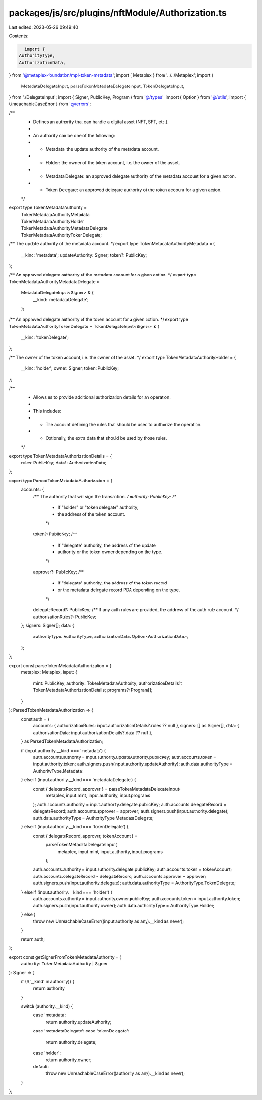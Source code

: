 packages/js/src/plugins/nftModule/Authorization.ts
==================================================

Last edited: 2023-05-26 09:49:40

Contents:

.. code-block:: ts

    import {
  AuthorityType,
  AuthorizationData,
} from '@metaplex-foundation/mpl-token-metadata';
import { Metaplex } from '../../Metaplex';
import {
  MetadataDelegateInput,
  parseTokenMetadataDelegateInput,
  TokenDelegateInput,
} from './DelegateInput';
import { Signer, PublicKey, Program } from '@/types';
import { Option } from '@/utils';
import { UnreachableCaseError } from '@/errors';

/**
 * Defines an authority that can handle a digital asset (NFT, SFT, etc.).
 *
 * An authority can be one of the following:
 * - Metadata: the update authority of the metadata account.
 * - Holder: the owner of the token account, i.e. the owner of the asset.
 * - Metadata Delegate: an approved delegate authority of the metadata account for a given action.
 * - Token Delegate: an approved delegate authority of the token account for a given action.
 */
export type TokenMetadataAuthority =
  | TokenMetadataAuthorityMetadata
  | TokenMetadataAuthorityHolder
  | TokenMetadataAuthorityMetadataDelegate
  | TokenMetadataAuthorityTokenDelegate;

/** The update authority of the metadata account. */
export type TokenMetadataAuthorityMetadata = {
  __kind: 'metadata';
  updateAuthority: Signer;
  token?: PublicKey;
};

/** An approved delegate authority of the metadata account for a given action. */
export type TokenMetadataAuthorityMetadataDelegate =
  MetadataDelegateInput<Signer> & {
    __kind: 'metadataDelegate';
  };

/** An approved delegate authority of the token account for a given action. */
export type TokenMetadataAuthorityTokenDelegate = TokenDelegateInput<Signer> & {
  __kind: 'tokenDelegate';
};

/** The owner of the token account, i.e. the owner of the asset. */
export type TokenMetadataAuthorityHolder = {
  __kind: 'holder';
  owner: Signer;
  token: PublicKey;
};

/**
 * Allows us to provide additional authorization details for an operation.
 *
 * This includes:
 * - The account defining the rules that should be used to authorize the operation.
 * - Optionally, the extra data that should be used by those rules.
 */
export type TokenMetadataAuthorizationDetails = {
  rules: PublicKey;
  data?: AuthorizationData;
};

export type ParsedTokenMetadataAuthorization = {
  accounts: {
    /** The authority that will sign the transaction. */
    authority: PublicKey;
    /**
     * If "holder" or "token delegate" authority,
     * the address of the token account.
     */
    token?: PublicKey;
    /**
     * If "delegate" authority, the address of the update
     * authority or the token owner depending on the type.
     */
    approver?: PublicKey;
    /**
     * If "delegate" authority, the address of the token record
     * or the metadata delegate record PDA depending on the type.
     */
    delegateRecord?: PublicKey;
    /** If any auth rules are provided, the address of the auth rule account. */
    authorizationRules?: PublicKey;
  };
  signers: Signer[];
  data: {
    authorityType: AuthorityType;
    authorizationData: Option<AuthorizationData>;
  };
};

export const parseTokenMetadataAuthorization = (
  metaplex: Metaplex,
  input: {
    mint: PublicKey;
    authority: TokenMetadataAuthority;
    authorizationDetails?: TokenMetadataAuthorizationDetails;
    programs?: Program[];
  }
): ParsedTokenMetadataAuthorization => {
  const auth = {
    accounts: { authorizationRules: input.authorizationDetails?.rules ?? null },
    signers: [] as Signer[],
    data: { authorizationData: input.authorizationDetails?.data ?? null },
  } as ParsedTokenMetadataAuthorization;

  if (input.authority.__kind === 'metadata') {
    auth.accounts.authority = input.authority.updateAuthority.publicKey;
    auth.accounts.token = input.authority.token;
    auth.signers.push(input.authority.updateAuthority);
    auth.data.authorityType = AuthorityType.Metadata;
  } else if (input.authority.__kind === 'metadataDelegate') {
    const { delegateRecord, approver } = parseTokenMetadataDelegateInput(
      metaplex,
      input.mint,
      input.authority,
      input.programs
    );
    auth.accounts.authority = input.authority.delegate.publicKey;
    auth.accounts.delegateRecord = delegateRecord;
    auth.accounts.approver = approver;
    auth.signers.push(input.authority.delegate);
    auth.data.authorityType = AuthorityType.MetadataDelegate;
  } else if (input.authority.__kind === 'tokenDelegate') {
    const { delegateRecord, approver, tokenAccount } =
      parseTokenMetadataDelegateInput(
        metaplex,
        input.mint,
        input.authority,
        input.programs
      );
    auth.accounts.authority = input.authority.delegate.publicKey;
    auth.accounts.token = tokenAccount;
    auth.accounts.delegateRecord = delegateRecord;
    auth.accounts.approver = approver;
    auth.signers.push(input.authority.delegate);
    auth.data.authorityType = AuthorityType.TokenDelegate;
  } else if (input.authority.__kind === 'holder') {
    auth.accounts.authority = input.authority.owner.publicKey;
    auth.accounts.token = input.authority.token;
    auth.signers.push(input.authority.owner);
    auth.data.authorityType = AuthorityType.Holder;
  } else {
    throw new UnreachableCaseError((input.authority as any).__kind as never);
  }

  return auth;
};

export const getSignerFromTokenMetadataAuthority = (
  authority: TokenMetadataAuthority | Signer
): Signer => {
  if (!('__kind' in authority)) {
    return authority;
  }

  switch (authority.__kind) {
    case 'metadata':
      return authority.updateAuthority;
    case 'metadataDelegate':
    case 'tokenDelegate':
      return authority.delegate;
    case 'holder':
      return authority.owner;
    default:
      throw new UnreachableCaseError((authority as any).__kind as never);
  }
};


